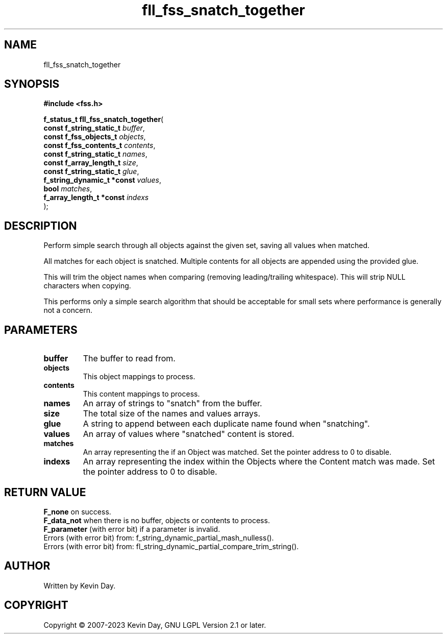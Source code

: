 .TH fll_fss_snatch_together "3" "July 2023" "FLL - Featureless Linux Library 0.6.6" "Library Functions"
.SH "NAME"
fll_fss_snatch_together
.SH SYNOPSIS
.nf
.B #include <fss.h>
.sp
\fBf_status_t fll_fss_snatch_together\fP(
    \fBconst f_string_static_t   \fP\fIbuffer\fP,
    \fBconst f_fss_objects_t     \fP\fIobjects\fP,
    \fBconst f_fss_contents_t    \fP\fIcontents\fP,
    \fBconst f_string_static_t   \fP\fInames\fP,
    \fBconst f_array_length_t    \fP\fIsize\fP,
    \fBconst f_string_static_t   \fP\fIglue\fP,
    \fBf_string_dynamic_t *const \fP\fIvalues\fP,
    \fBbool                      \fP\fImatches\fP,
    \fBf_array_length_t *const   \fP\fIindexs\fP
);
.fi
.SH DESCRIPTION
.PP
Perform simple search through all objects against the given set, saving all values when matched.
.PP
All matches for each object is snatched. Multiple contents for all objects are appended using the provided glue.
.PP
This will trim the object names when comparing (removing leading/trailing whitespace). This will strip NULL characters when copying.
.PP
This performs only a simple search algorithm that should be acceptable for small sets where performance is generally not a concern.
.SH PARAMETERS
.TP
.B buffer
The buffer to read from.

.TP
.B objects
This object mappings to process.

.TP
.B contents
This content mappings to process.

.TP
.B names
An array of strings to "snatch" from the buffer.

.TP
.B size
The total size of the names and values arrays.

.TP
.B glue
A string to append between each duplicate name found when "snatching".

.TP
.B values
An array of values where "snatched" content is stored.

.TP
.B matches
An array representing the if an Object was matched. Set the pointer address to 0 to disable.

.TP
.B indexs
An array representing the index within the Objects where the Content match was made. Set the pointer address to 0 to disable.

.SH RETURN VALUE
.PP
\fBF_none\fP on success.
.br
\fBF_data_not\fP when there is no buffer, objects or contents to process.
.br
\fBF_parameter\fP (with error bit) if a parameter is invalid.
.br
Errors (with error bit) from: f_string_dynamic_partial_mash_nulless().
.br
Errors (with error bit) from: fl_string_dynamic_partial_compare_trim_string().
.SH AUTHOR
Written by Kevin Day.
.SH COPYRIGHT
.PP
Copyright \(co 2007-2023 Kevin Day, GNU LGPL Version 2.1 or later.
